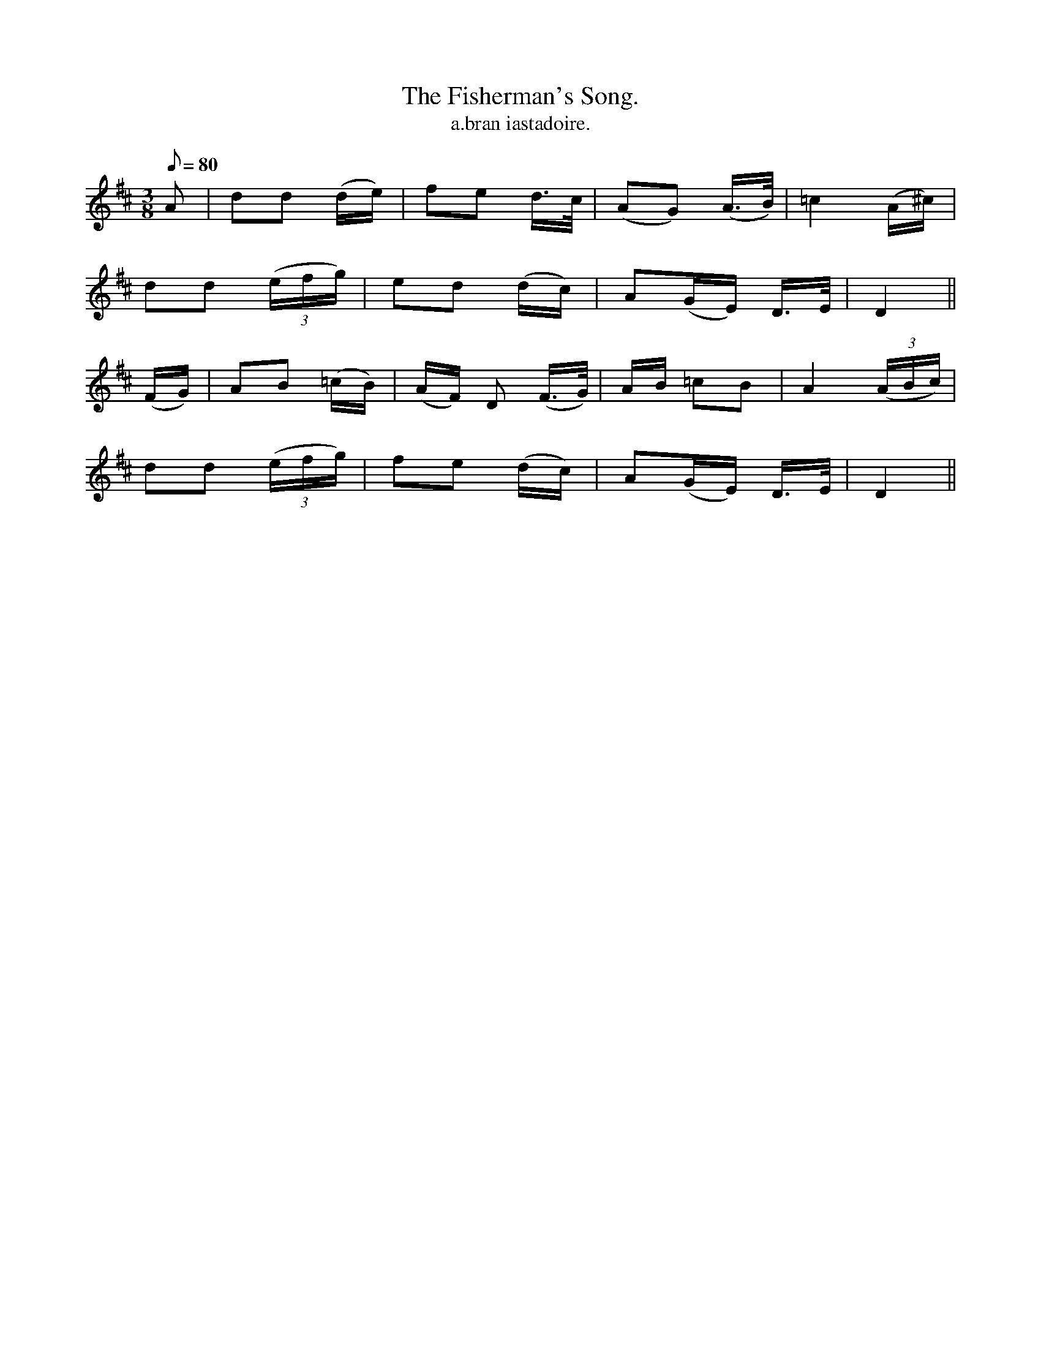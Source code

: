 X:604
T:Fisherman's Song., The
R:air
T:a.bran iastadoire.
M:3/8
L:1/8
Q:80
K:D
A|dd (d/e/)|fe d/>c/|(AG) (A3/4B/4)|=c2 (A/^c/)|
dd ((3e/f/g/)|ed (d/c/)|A(G/E/) D/>E/|D2||
(F/G/)|AB (=c/B/)|(A/F/) D (F/>G/)|A/B/ =cB|A2 ((3A/B/c/)|
dd ((3e/f/g/)|fe (d/c/)|A(G/E/) D/>E/|D2||
